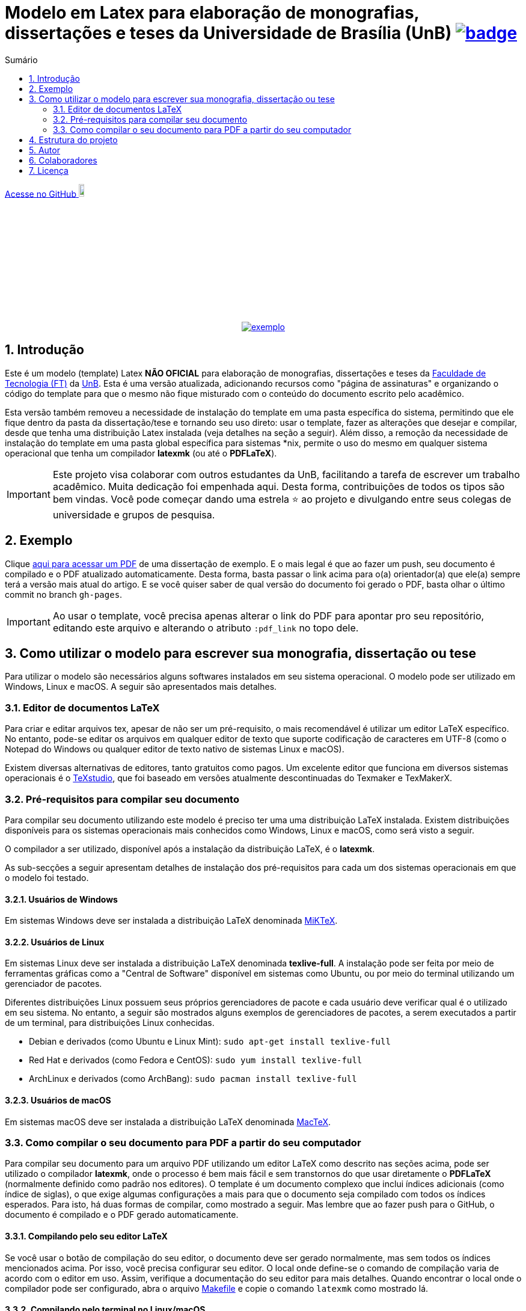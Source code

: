 :pdf_link: https://github.com/manoelcampos/ft-unb-latex-template/blob/gh-pages/principal.pdf

:numbered:
:icons: font
:toc-title: Sumário
ifndef::env-github[:toc: left]
ifdef::env-github[:outfilesuffix: .adoc]

ifdef::env-github,env-browser[]
// Exibe ícones para os blocos como NOTE e IMPORTANT no GitHub
:caution-caption: :fire:
:important-caption: :exclamation:
:note-caption: :paperclip:
:tip-caption: :bulb:
:warning-caption: :warning:
endif::[]

:description: Modelo em Latex para elaboração de monografias, dissertações e teses da Universidade de Brasília (UnB)

= {description} image:https://github.com/manoelcampos/ft-unb-latex-template/actions/workflows/latexmk.yml/badge.svg[link=https://github.com/manoelcampos/ft-unb-latex-template/actions/workflows/latexmk.yml]

ifndef::env-github[]
link:https://github.com/manoelcampos/ft-unb-latex-template/[Acesse no GitHub image:https://github.githubassets.com/images/modules/logos_page/GitHub-Mark.png[width=10%]]
endif::[]

pass:[<p align="center">]
image:imagens/exemplo.png[link={pdf_link}]
pass:[</p>]

== Introdução

Este é um modelo (template) Latex **NÃO OFICIAL** para elaboração de monografias, 
dissertações e teses da http://ftd.unb.br[Faculdade de Tecnologia (FT)] da http://unb.br[UnB]. 
Esta é uma versão atualizada, adicionando recursos como "página de assinaturas" 
e organizando o código do template para que o mesmo não fique misturado com o conteúdo do documento escrito pelo acadêmico. 

Esta versão também removeu a necessidade de instalação do template em uma pasta específica do sistema, 
permitindo que ele fique dentro da pasta da dissertação/tese e tornando seu uso direto: 
usar o template, fazer as alterações que desejar e compilar, desde que tenha uma distribuição Latex instalada 
(veja detalhes na seção a seguir). 
Além disso, a remoção da necessidade de instalação do template em uma pasta global específica para sistemas &#42;nix, 
permite o uso do mesmo em qualquer sistema operacional que tenha um compilador *latexmk* (ou até o *PDFLaTeX*).

IMPORTANT: Este projeto visa colaborar com outros estudantes da UnB, facilitando a tarefa de escrever um trabalho acadêmico.
Muita dedicação foi empenhada aqui. Desta forma, contribuições de todos os tipos são bem vindas. Você pode começar dando uma estrela ⭐️ ao projeto e divulgando entre seus colegas de universidade e grupos de pesquisa.

== Exemplo

Clique link:{pdf_link}[aqui para acessar um PDF] de uma dissertação de exemplo. E o mais legal é que ao fazer um push, seu documento é compilado e o PDF atualizado automaticamente. Desta forma, basta passar o link acima para o(a) orientador(a) que ele(a) sempre terá a versão mais atual do artigo. E se você quiser saber de qual versão do documento foi gerado o PDF, basta olhar o último commit no branch `gh-pages`.

IMPORTANT: Ao usar o template, você precisa apenas alterar o link do PDF para apontar pro seu repositório,
editando este arquivo e alterando o atributo `:pdf_link` no topo dele.

== Como utilizar o modelo para escrever sua monografia, dissertação ou tese

Para utilizar o modelo são necessários alguns softwares instalados em seu sistema operacional.
O modelo pode ser utilizado em Windows, Linux e macOS.
A seguir são apresentados mais detalhes.

=== Editor de documentos LaTeX

Para criar e editar arquivos tex, apesar de não ser um pré-requisito, o mais recomendável é utilizar um editor LaTeX específico.
No entanto, pode-se editar os arquivos em qualquer editor de texto que suporte codificação de caracteres em UTF-8
(como o Notepad do Windows ou qualquer editor de texto nativo de sistemas Linux e macOS).

Existem diversas alternativas de editores, tanto gratuitos como pagos.
Um excelente editor que funciona em diversos sistemas operacionais
é o http://www.texstudio.org[TeXstudio], que foi baseado em versões atualmente descontinuadas
do Texmaker e TexMakerX. 

=== Pré-requisitos para compilar seu documento

Para compilar seu documento utilizando este modelo é preciso ter uma uma distribuição LaTeX instalada. 
Existem distribuições disponíveis para os sistemas operacionais mais conhecidos como Windows, Linux e macOS,
como será visto a seguir.

O compilador a ser utilizado, disponível após a instalação da distribuição LaTeX, é o *latexmk*.

As sub-secções a seguir apresentam detalhes de instalação dos pré-requisitos para cada um dos sistemas operacionais em que o modelo foi testado.

==== Usuários de Windows

Em sistemas Windows deve ser instalada a distribuição LaTeX denominada http://miktex.org[MiKTeX].

==== Usuários de Linux

Em sistemas Linux deve ser instalada a distribuição LaTeX denominada *texlive-full*.
A instalação pode ser feita por meio de ferramentas gráficas como a "Central de Software" disponível em sistemas
como Ubuntu, ou por meio do terminal utilizando um gerenciador de pacotes.

Diferentes distribuições Linux possuem seus próprios gerenciadores de pacote e cada usuário deve verificar qual
é o utilizado em seu sistema. No entanto, a seguir são mostrados alguns exemplos
de gerenciadores de pacotes, a serem executados a partir de um terminal, para distribuições Linux conhecidas.

- Debian e derivados (como Ubuntu e Linux Mint): `sudo apt-get install texlive-full`
- Red Hat e derivados (como Fedora e CentOS): `sudo yum install texlive-full`
- ArchLinux e derivados (como ArchBang): `sudo pacman install texlive-full`

==== Usuários de macOS

Em sistemas macOS deve ser instalada a distribuição LaTeX denominada https://tug.org/mactex/[MacTeX].

=== Como compilar o seu documento para PDF a partir do seu computador

Para compilar seu documento para um arquivo PDF utilizando um editor LaTeX como 
descrito nas seções acima, pode ser utilizado o compilador *latexmk*,
onde o processo é bem mais fácil e sem transtornos do que usar diretamente o *PDFLaTeX* (normalmente definido como padrão nos editores). 
O template é um documento complexo que inclui índices adicionais (como índice de siglas),
o que exige algumas configurações a mais para que o documento seja compilado com todos os índices
esperados. Para isto, há duas formas de compilar, como mostrado a seguir.
Mas lembre que ao fazer push para o GitHub, o documento é compilado e o PDF gerado automaticamente.

==== Compilando pelo seu editor LaTeX

Se você usar o botão de compilação do seu editor, o documento deve ser gerado normalmente,
mas sem todos os índices mencionados acima. Por isso, você precisa configurar seu editor.
O local onde define-se o comando de compilação varia de acordo com o editor em uso.
Assim, verifique a documentação do seu editor para mais detalhes.
Quando encontrar o local onde o compilador pode ser configurado,
abra o arquivo link:Makefile[Makefile] e copie o comando `latexmk` como mostrado lá.

==== Compilando pelo terminal no Linux/macOS

Para os programadores que são familiarizados com o terminal,
há um arquivo link:Makefile[Makefile] que permite compilar o documento
por meio da linha de comando. Desta forma, tendo o programa *make* instalado
(que é padrão em sistemas Linux e macOS),
há os comandos abaixo disponíveis:

- **make** compila o documento; 
- **make clean** apaga todos os arquivos temporários criados no processo de compilação.

Se o nome do arquivo principal do seu trabalho for diferente de *principal.tex*,
para compilar utilizando o comando *make*, é preciso editar o arquivo link:Makefile[Makefile] 
e informar o nome do documento tex principal na primeira linha do *Makefile*.

== Estrutura do projeto
Depois de baixados os arquivos do projeto você terá a seguinte estrutura de pastas:

- **template-FT-UnB**: arquivos do template. A não ser que deseje fazer melhorias ou correções no template, 
  os arquivos desta pasta não devem ser modificados.
- **imagens**: pasta onde as imagens da sua monografia/dissertação/tese devem ser salvas para facilitar a organização

Os arquivos na raiz da pasta são arquivos de exemplo de uma dissertação de mestrado. 
O arquivo principal foi apropriadamente nomeado de link:principal.tex[principal.tex]. 
A partir dele é feita a compilação do documento. 
Cada arquivo .tex adicional é uma parte específica do documento de exemplo (como resumo, capítulos, conclusão, apêndices, etc). 
As referências a serem utilizadas devem estar no arquivo link:referencias.bib[referencias.bib].

== Autor
Não sou o autor original deste projeto 😊, fiz apenas a reestruturação do mesmo para facilitar o uso e impedir 
que comandos do template sejam misturados ao texto do documento.

Desta forma, os créditos pela autoria do projeto devem ser dados ao 
https://lara.unb.br/~gaborges/[Prof. D.Sc. Geovany Araujo Borges (UnB)].

== Colaboradores
- Nathalie Pinheiro
- André Calmon
- Renan Utida
- http://twitter.com/manoelcampos[Manoel Campos] (eu 😀)

== Licença

O template é disponibilizado sob a licença link:template-FT-UnB/LICENSE[Creative Commons Attribution-NonCommercial 4.0 (CC BY-NC 4.0)].
O LICENSE na raiz é apenas um link pra tal arquivo. Se você for criar um documento a partir deste template,
fique à vontade para excluir tal link e incluir no lugar uma licença específica para o seu documento.
O arquivo original da licença não deve ser excluído.


